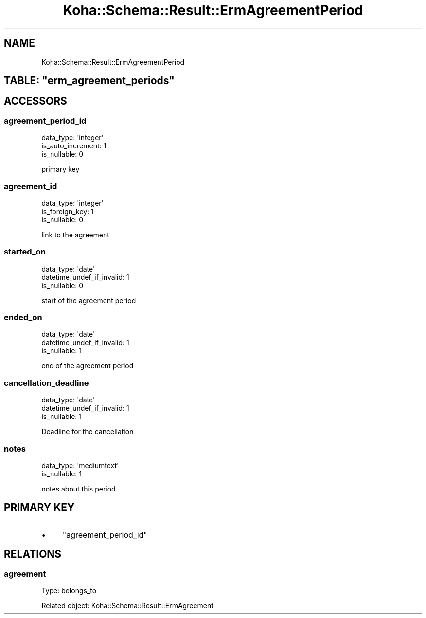 .\" Automatically generated by Pod::Man 4.10 (Pod::Simple 3.35)
.\"
.\" Standard preamble:
.\" ========================================================================
.de Sp \" Vertical space (when we can't use .PP)
.if t .sp .5v
.if n .sp
..
.de Vb \" Begin verbatim text
.ft CW
.nf
.ne \\$1
..
.de Ve \" End verbatim text
.ft R
.fi
..
.\" Set up some character translations and predefined strings.  \*(-- will
.\" give an unbreakable dash, \*(PI will give pi, \*(L" will give a left
.\" double quote, and \*(R" will give a right double quote.  \*(C+ will
.\" give a nicer C++.  Capital omega is used to do unbreakable dashes and
.\" therefore won't be available.  \*(C` and \*(C' expand to `' in nroff,
.\" nothing in troff, for use with C<>.
.tr \(*W-
.ds C+ C\v'-.1v'\h'-1p'\s-2+\h'-1p'+\s0\v'.1v'\h'-1p'
.ie n \{\
.    ds -- \(*W-
.    ds PI pi
.    if (\n(.H=4u)&(1m=24u) .ds -- \(*W\h'-12u'\(*W\h'-12u'-\" diablo 10 pitch
.    if (\n(.H=4u)&(1m=20u) .ds -- \(*W\h'-12u'\(*W\h'-8u'-\"  diablo 12 pitch
.    ds L" ""
.    ds R" ""
.    ds C` ""
.    ds C' ""
'br\}
.el\{\
.    ds -- \|\(em\|
.    ds PI \(*p
.    ds L" ``
.    ds R" ''
.    ds C`
.    ds C'
'br\}
.\"
.\" Escape single quotes in literal strings from groff's Unicode transform.
.ie \n(.g .ds Aq \(aq
.el       .ds Aq '
.\"
.\" If the F register is >0, we'll generate index entries on stderr for
.\" titles (.TH), headers (.SH), subsections (.SS), items (.Ip), and index
.\" entries marked with X<> in POD.  Of course, you'll have to process the
.\" output yourself in some meaningful fashion.
.\"
.\" Avoid warning from groff about undefined register 'F'.
.de IX
..
.nr rF 0
.if \n(.g .if rF .nr rF 1
.if (\n(rF:(\n(.g==0)) \{\
.    if \nF \{\
.        de IX
.        tm Index:\\$1\t\\n%\t"\\$2"
..
.        if !\nF==2 \{\
.            nr % 0
.            nr F 2
.        \}
.    \}
.\}
.rr rF
.\" ========================================================================
.\"
.IX Title "Koha::Schema::Result::ErmAgreementPeriod 3pm"
.TH Koha::Schema::Result::ErmAgreementPeriod 3pm "2024-08-14" "perl v5.28.1" "User Contributed Perl Documentation"
.\" For nroff, turn off justification.  Always turn off hyphenation; it makes
.\" way too many mistakes in technical documents.
.if n .ad l
.nh
.SH "NAME"
Koha::Schema::Result::ErmAgreementPeriod
.ie n .SH "TABLE: ""erm_agreement_periods"""
.el .SH "TABLE: \f(CWerm_agreement_periods\fP"
.IX Header "TABLE: erm_agreement_periods"
.SH "ACCESSORS"
.IX Header "ACCESSORS"
.SS "agreement_period_id"
.IX Subsection "agreement_period_id"
.Vb 3
\&  data_type: \*(Aqinteger\*(Aq
\&  is_auto_increment: 1
\&  is_nullable: 0
.Ve
.PP
primary key
.SS "agreement_id"
.IX Subsection "agreement_id"
.Vb 3
\&  data_type: \*(Aqinteger\*(Aq
\&  is_foreign_key: 1
\&  is_nullable: 0
.Ve
.PP
link to the agreement
.SS "started_on"
.IX Subsection "started_on"
.Vb 3
\&  data_type: \*(Aqdate\*(Aq
\&  datetime_undef_if_invalid: 1
\&  is_nullable: 0
.Ve
.PP
start of the agreement period
.SS "ended_on"
.IX Subsection "ended_on"
.Vb 3
\&  data_type: \*(Aqdate\*(Aq
\&  datetime_undef_if_invalid: 1
\&  is_nullable: 1
.Ve
.PP
end of the agreement period
.SS "cancellation_deadline"
.IX Subsection "cancellation_deadline"
.Vb 3
\&  data_type: \*(Aqdate\*(Aq
\&  datetime_undef_if_invalid: 1
\&  is_nullable: 1
.Ve
.PP
Deadline for the cancellation
.SS "notes"
.IX Subsection "notes"
.Vb 2
\&  data_type: \*(Aqmediumtext\*(Aq
\&  is_nullable: 1
.Ve
.PP
notes about this period
.SH "PRIMARY KEY"
.IX Header "PRIMARY KEY"
.IP "\(bu" 4
\&\*(L"agreement_period_id\*(R"
.SH "RELATIONS"
.IX Header "RELATIONS"
.SS "agreement"
.IX Subsection "agreement"
Type: belongs_to
.PP
Related object: Koha::Schema::Result::ErmAgreement
